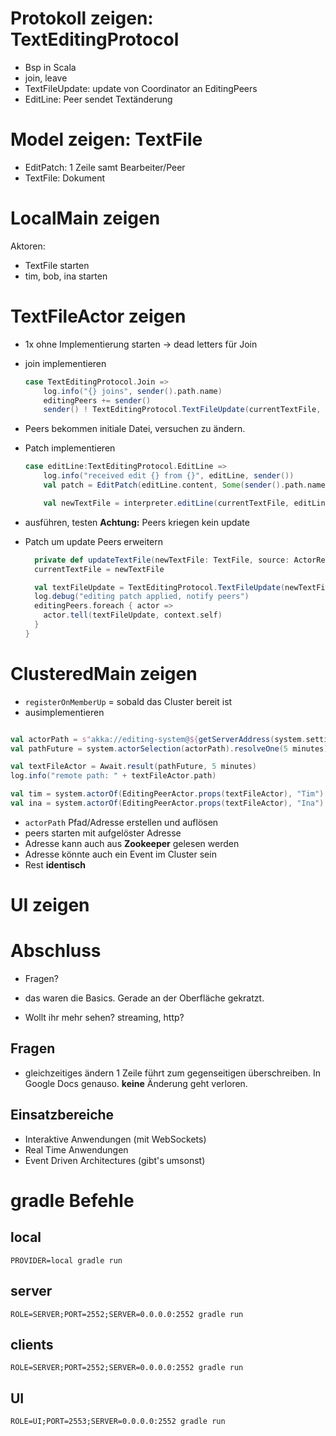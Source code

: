 
* Protokoll zeigen: TextEditingProtocol
- Bsp in Scala
- join, leave
- TextFileUpdate: update von Coordinator an EditingPeers
- EditLine: Peer sendet Textänderung
* Model zeigen: TextFile
- EditPatch: 1 Zeile samt Bearbeiter/Peer
- TextFile: Dokument

* LocalMain zeigen
Aktoren:
- TextFile starten
- tim, bob, ina starten

* TextFileActor zeigen
- 1x ohne Implementierung starten -> dead letters für Join
- join implementieren
  #+begin_src scala
  case TextEditingProtocol.Join =>
      log.info("{} joins", sender().path.name)
      editingPeers += sender()
      sender() ! TextEditingProtocol.TextFileUpdate(currentTextFile, self)
  #+end_src
- Peers bekommen initiale Datei, versuchen zu ändern.
- Patch implementieren
  #+begin_src scala
  case editLine:TextEditingProtocol.EditLine =>
      log.info("received edit {} from {}", editLine, sender())
      val patch = EditPatch(editLine.content, Some(sender().path.name))

      val newTextFile = interpreter.editLine(currentTextFile, editLine.lineNo, patch)
  #+end_src
- ausführen, testen
  *Achtung:* Peers kriegen kein update

- Patch um update Peers erweitern
  #+begin_src scala
    private def updateTextFile(newTextFile: TextFile, source: ActorRef): Unit = {
    currentTextFile = newTextFile

    val textFileUpdate = TextEditingProtocol.TextFileUpdate(newTextFile, source)
    log.debug("editing patch applied, notify peers")
    editingPeers.foreach { actor =>
      actor.tell(textFileUpdate, context.self)
    }
  }
  #+end_src

* ClusteredMain zeigen
- =registerOnMemberUp= = sobald das Cluster bereit ist
- ausimplementieren
#+begin_src scala

    val actorPath = s"akka://editing-system@${getServerAddress(system.settings)}/user/$coordinatorName"
    val pathFuture = system.actorSelection(actorPath).resolveOne(5 minutes)

    val textFileActor = Await.result(pathFuture, 5 minutes)
    log.info("remote path: " + textFileActor.path)

    val tim = system.actorOf(EditingPeerActor.props(textFileActor), "Tim")
    val ina = system.actorOf(EditingPeerActor.props(textFileActor), "Ina")
#+end_src

- =actorPath= Pfad/Adresse erstellen und auflösen
- peers starten mit aufgelöster Adresse
- Adresse kann auch aus *Zookeeper* gelesen werden
- Adresse könnte auch ein Event im Cluster sein
- Rest *identisch*

* UI zeigen

* Abschluss
- Fragen?

- das waren die Basics. Gerade an der Oberfläche gekratzt.
- Wollt ihr mehr sehen? streaming, http?

** Fragen
- gleichzeitiges ändern 1 Zeile führt zum gegenseitigen überschreiben. In Google Docs genauso.
  *keine* Änderung geht verloren.

** Einsatzbereiche
- Interaktive Anwendungen (mit WebSockets)
- Real Time Anwendungen
- Event Driven Architectures (gibt's umsonst)

* gradle Befehle
** local
   #+begin_src
   PROVIDER=local gradle run
   #+end_src

** server
   #+begin_src
   ROLE=SERVER;PORT=2552;SERVER=0.0.0.0:2552 gradle run
   #+end_src
** clients
   #+begin_src
   ROLE=SERVER;PORT=2552;SERVER=0.0.0.0:2552 gradle run
   #+end_src
** UI
   #+begin_src
   ROLE=UI;PORT=2553;SERVER=0.0.0.0:2552 gradle run
   #+end_src
